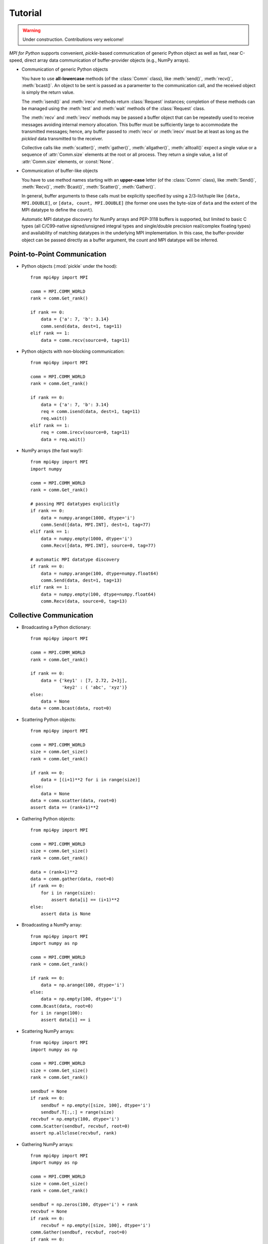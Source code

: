 .. _tutorial:

Tutorial
========

.. warning::

   Under construction. Contributions very welcome!

*MPI for Python* supports convenient, *pickle*-based communication of
generic Python object as well as fast, near C-speed, direct array data
communication of buffer-provider objects (e.g., NumPy arrays).

* Communication of generic Python objects

  You have to use **all-lowercase** methods (of the :class:`Comm`
  class), like :meth:`send()`, :meth:`recv()`, :meth:`bcast()`. An
  object to be sent is passed as a paramenter to the communication
  call, and the received object is simply the return value.

  The :meth:`isend()` and :meth:`irecv` methods return
  :class:`Request` instances; completion of these methods can be
  managed using the :meth:`test` and :meth:`wait` methods of the
  :class:`Request` class.

  The :meth:`recv` and :meth:`irecv` methods may be passed a buffer
  object that can be repeatedly used to receive messages avoiding
  internal memory allocation. This buffer must be sufficiently large
  to accommodate the transmitted messages; hence, any buffer passed to
  :meth:`recv` or :meth:`irecv` must be at least as long as the
  *pickled* data transmitted to the receiver.

  Collective calls like :meth:`scatter()`, :meth:`gather()`,
  :meth:`allgather()`, :meth:`alltoall()` expect a single value or a
  sequence of :attr:`Comm.size` elements at the root or all
  process. They return a single value, a list of :attr:`Comm.size`
  elements, or :const:`None`.

* Communication of buffer-like objects

  You have to use method names starting with an **upper-case** letter
  (of the :class:`Comm` class), like :meth:`Send()`, :meth:`Recv()`,
  :meth:`Bcast()`, :meth:`Scatter()`, :meth:`Gather()`.

  In general, buffer arguments to these calls must be explicitly
  specified by using a 2/3-list/tuple like ``[data, MPI.DOUBLE]``, or
  ``[data, count, MPI.DOUBLE]`` (the former one uses the byte-size of
  ``data`` and the extent of the MPI datatype to define the
  ``count``).

  Automatic MPI datatype discovery for NumPy arrays and PEP-3118
  buffers is supported, but limited to basic C types (all C/C99-native
  signed/unsigned integral types and single/double precision
  real/complex floating types) and availability of matching datatypes
  in the underlying MPI implementation. In this case, the
  buffer-provider object can be passed directly as a buffer argument,
  the count and MPI datatype will be inferred.

Point-to-Point Communication
----------------------------

* Python objects (:mod:`pickle` under the hood)::

   from mpi4py import MPI

   comm = MPI.COMM_WORLD
   rank = comm.Get_rank()

   if rank == 0:
       data = {'a': 7, 'b': 3.14}
       comm.send(data, dest=1, tag=11)
   elif rank == 1:
       data = comm.recv(source=0, tag=11)

* Python objects with non-blocking communication::

   from mpi4py import MPI

   comm = MPI.COMM_WORLD
   rank = comm.Get_rank()

   if rank == 0:
       data = {'a': 7, 'b': 3.14}
       req = comm.isend(data, dest=1, tag=11)
       req.wait()
   elif rank == 1:
       req = comm.irecv(source=0, tag=11)
       data = req.wait()

* NumPy arrays (the fast way!)::

   from mpi4py import MPI
   import numpy

   comm = MPI.COMM_WORLD
   rank = comm.Get_rank()

   # passing MPI datatypes explicitly
   if rank == 0:
       data = numpy.arange(1000, dtype='i')
       comm.Send([data, MPI.INT], dest=1, tag=77)
   elif rank == 1:
       data = numpy.empty(1000, dtype='i')
       comm.Recv([data, MPI.INT], source=0, tag=77)

   # automatic MPI datatype discovery
   if rank == 0:
       data = numpy.arange(100, dtype=numpy.float64)
       comm.Send(data, dest=1, tag=13)
   elif rank == 1:
       data = numpy.empty(100, dtype=numpy.float64)
       comm.Recv(data, source=0, tag=13)


Collective Communication
------------------------

* Broadcasting a Python dictionary::

   from mpi4py import MPI

   comm = MPI.COMM_WORLD
   rank = comm.Get_rank()

   if rank == 0:
       data = {'key1' : [7, 2.72, 2+3j],
               'key2' : ( 'abc', 'xyz')}
   else:
       data = None
   data = comm.bcast(data, root=0)

* Scattering Python objects::

   from mpi4py import MPI

   comm = MPI.COMM_WORLD
   size = comm.Get_size()
   rank = comm.Get_rank()

   if rank == 0:
       data = [(i+1)**2 for i in range(size)]
   else:
       data = None
   data = comm.scatter(data, root=0)
   assert data == (rank+1)**2

* Gathering Python objects::

   from mpi4py import MPI

   comm = MPI.COMM_WORLD
   size = comm.Get_size()
   rank = comm.Get_rank()

   data = (rank+1)**2
   data = comm.gather(data, root=0)
   if rank == 0:
       for i in range(size):
           assert data[i] == (i+1)**2
   else:
       assert data is None

* Broadcasting a NumPy array::

   from mpi4py import MPI
   import numpy as np

   comm = MPI.COMM_WORLD
   rank = comm.Get_rank()

   if rank == 0:
       data = np.arange(100, dtype='i')
   else:
       data = np.empty(100, dtype='i')
   comm.Bcast(data, root=0)
   for i in range(100):
       assert data[i] == i

* Scattering NumPy arrays::

   from mpi4py import MPI
   import numpy as np

   comm = MPI.COMM_WORLD
   size = comm.Get_size()
   rank = comm.Get_rank()

   sendbuf = None
   if rank == 0:
       sendbuf = np.empty([size, 100], dtype='i')
       sendbuf.T[:,:] = range(size)
   recvbuf = np.empty(100, dtype='i')
   comm.Scatter(sendbuf, recvbuf, root=0)
   assert np.allclose(recvbuf, rank)

* Gathering NumPy arrays::

   from mpi4py import MPI
   import numpy as np

   comm = MPI.COMM_WORLD
   size = comm.Get_size()
   rank = comm.Get_rank()

   sendbuf = np.zeros(100, dtype='i') + rank
   recvbuf = None
   if rank == 0:
       recvbuf = np.empty([size, 100], dtype='i')
   comm.Gather(sendbuf, recvbuf, root=0)
   if rank == 0:
       for i in range(size):
           assert np.allclose(recvbuf[i,:], i)

* Parallel matrix-vector product::

   from mpi4py import MPI
   import numpy

   def matvec(comm, A, x):
       m = A.shape[0] # local rows
       p = comm.Get_size()
       xg = numpy.zeros(m*p, dtype='d')
       comm.Allgather([x,  MPI.DOUBLE],
                      [xg, MPI.DOUBLE])
       y = numpy.dot(A, xg)
       return y


MPI-IO
------

* Collective I/O with NumPy arrays::

    from mpi4py import MPI
    import numpy as np
     
    amode = MPI.MODE_WRONLY|MPI.MODE_CREATE
    comm = MPI.COMM_WORLD
    fh = MPI.File.Open(comm, "./datafile.contig", amode)
    
    buffer = np.empty(10, dtype=np.int)
    buffer[:] = comm.Get_rank()
    
    offset = comm.Get_rank()*buffer.nbytes
    fh.Write_at_all(offset, buffer)
    
    fh.Close()

Dynamic Process Management
--------------------------

* Compute Pi - Master (or parent, or client) side::

   #!/usr/bin/env python
   from mpi4py import MPI
   import numpy
   import sys

   comm = MPI.COMM_SELF.Spawn(sys.executable,
                              args=['cpi.py'],
                              maxprocs=5)

   N = numpy.array(100, 'i')
   comm.Bcast([N, MPI.INT], root=MPI.ROOT)
   PI = numpy.array(0.0, 'd')
   comm.Reduce(None, [PI, MPI.DOUBLE],
               op=MPI.SUM, root=MPI.ROOT)
   print(PI)

   comm.Disconnect()

* Compute Pi - Worker (or child, or server) side::

   #!/usr/bin/env python
   from mpi4py import MPI
   import numpy

   comm = MPI.Comm.Get_parent()
   size = comm.Get_size()
   rank = comm.Get_rank()

   N = numpy.array(0, dtype='i')
   comm.Bcast([N, MPI.INT], root=0)
   h = 1.0 / N; s = 0.0
   for i in range(rank, N, size):
       x = h * (i + 0.5)
       s += 4.0 / (1.0 + x**2)
   PI = numpy.array(s * h, dtype='d')
   comm.Reduce([PI, MPI.DOUBLE], None,
               op=MPI.SUM, root=0)

   comm.Disconnect()


Wrapping with SWIG
------------------

* C source:

  .. sourcecode:: c

      /* file: helloworld.c */
      void sayhello(MPI_Comm comm)
      {
        int size, rank;
        MPI_Comm_size(comm, &size);
        MPI_Comm_rank(comm, &rank);
        printf("Hello, World! "
               "I am process %d of %d.\n",
               rank, size);
      }

* SWIG interface file:

  .. sourcecode:: c

      // file: helloworld.i
      %module helloworld
      %{
      #include <mpi.h>
      #include "helloworld.c"
      }%

      %include mpi4py/mpi4py.i
      %mpi4py_typemap(Comm, MPI_Comm);
      void sayhello(MPI_Comm comm);

* Try it in the Python prompt::

      >>> from mpi4py import MPI
      >>> import helloworld
      >>> helloworld.sayhello(MPI.COMM_WORLD)
      Hello, World! I am process 0 of 1.


Wrapping with F2Py
------------------

* Fortran 90 source:

  .. sourcecode:: fortran

      ! file: helloworld.f90
      subroutine sayhello(comm)
        use mpi
        implicit none
        integer :: comm, rank, size, ierr
        call MPI_Comm_size(comm, size, ierr)
        call MPI_Comm_rank(comm, rank, ierr)
        print *, 'Hello, World! I am process ',rank,' of ',size,'.'
      end subroutine sayhello

* Try it in the Python prompt::

      >>> from mpi4py import MPI
      >>> import helloworld
      >>> fcomm = MPI.COMM_WORLD.py2f()
      >>> helloworld.sayhello(fcomm)
      Hello, World! I am process 0 of 1.
